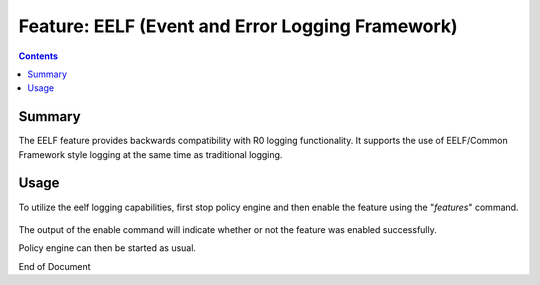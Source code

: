 
.. This work is licensed under a Creative Commons Attribution 4.0 International License.
.. http://creativecommons.org/licenses/by/4.0

*************************************************
Feature: EELF (Event and Error Logging Framework) 
*************************************************

.. contents::
    :depth: 3

Summary
^^^^^^^
The EELF feature provides backwards compatibility with R0 logging functionality. It supports the use of EELF/Common Framework style logging at the same time as traditional logging.

.. seealso:: Additional information for EELF logging can be found at `EELF wiki`_.

.. _EELF wiki: https://github.com/att/EELF/wiki


Usage
^^^^^

To utilize the eelf logging capabilities, first stop policy engine and then enable the feature using the "*features*" command.

    .. code-block:: bash
       :caption: Enabling EELF Feature

        policy@hyperion-4:/opt/app/policy$ policy stop
        [drools-pdp-controllers]
         L []: Stopping Policy Management... Policy Management (pid=354) is stopping... Policy Management has stopped.
        policy@hyperion-4:/opt/app/policy$ features enable eelf
        name                      version         status
        ----                      -------         ------
        controlloop-utils         1.1.0-SNAPSHOT  disabled
        healthcheck               1.1.0-SNAPSHOT  disabled
        test-transaction          1.1.0-SNAPSHOT  disabled
        eelf                      1.1.0-SNAPSHOT  enabled
        state-management          1.1.0-SNAPSHOT  disabled
        active-standby-management 1.1.0-SNAPSHOT  disabled
        session-persistence       1.1.0-SNAPSHOT  disabled

The output of the enable command will indicate whether or not the feature was enabled successfully.

Policy engine can then be started as usual.



End of Document

.. SSNote: Wiki page ref. https://wiki.onap.org/display/DW/Feature+EELF

